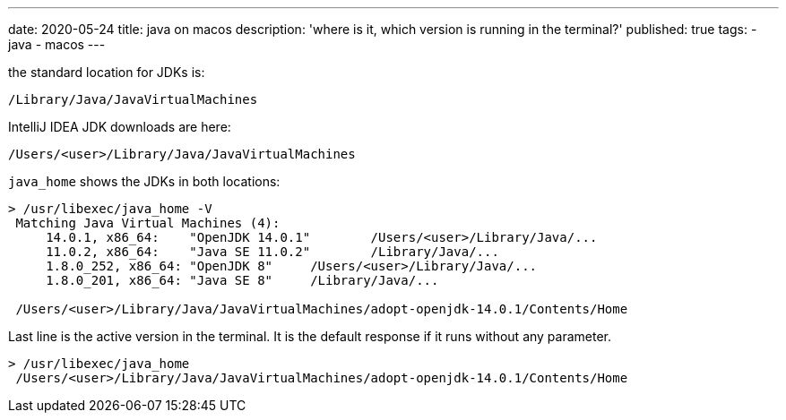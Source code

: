---
date: 2020-05-24
title: java on macos
description: 'where is it, which version is running in the terminal?'
published: true
tags:
  - java
  - macos
---

the standard location for JDKs is:

    /Library/Java/JavaVirtualMachines

IntelliJ IDEA JDK downloads are here:

    /Users/<user>/Library/Java/JavaVirtualMachines


`java_home` shows the JDKs in both locations:

----
> /usr/libexec/java_home -V
 Matching Java Virtual Machines (4):
     14.0.1, x86_64:	"OpenJDK 14.0.1"	/Users/<user>/Library/Java/...
     11.0.2, x86_64:	"Java SE 11.0.2"	/Library/Java/...
     1.8.0_252, x86_64:	"OpenJDK 8"	/Users/<user>/Library/Java/...
     1.8.0_201, x86_64:	"Java SE 8"	/Library/Java/...

 /Users/<user>/Library/Java/JavaVirtualMachines/adopt-openjdk-14.0.1/Contents/Home
----

Last line is the active version in the terminal. It is the default response if it runs without any
parameter.

----
> /usr/libexec/java_home
 /Users/<user>/Library/Java/JavaVirtualMachines/adopt-openjdk-14.0.1/Contents/Home
----
